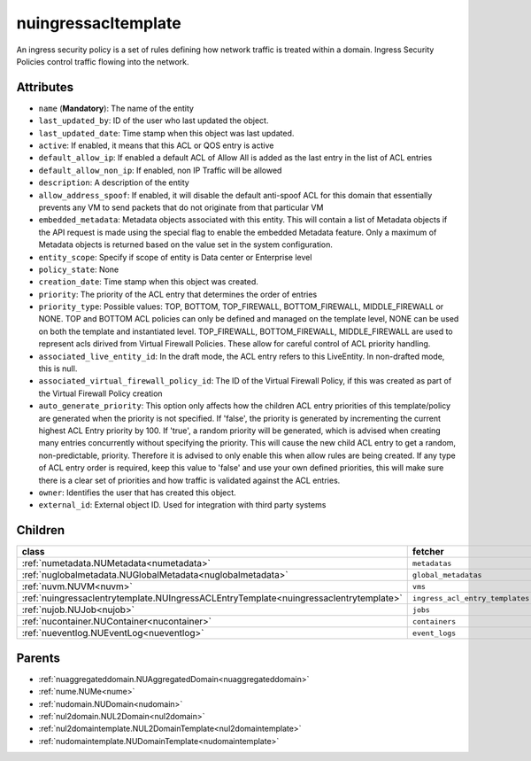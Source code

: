 .. _nuingressacltemplate:

nuingressacltemplate
===========================================

.. class:: nuingressacltemplate.NUIngressACLTemplate(bambou.nurest_object.NUMetaRESTObject,):

An ingress security policy is a set of rules defining how network traffic is treated within a domain. Ingress Security Policies control traffic flowing into the network.


Attributes
----------


- ``name`` (**Mandatory**): The name of the entity

- ``last_updated_by``: ID of the user who last updated the object.

- ``last_updated_date``: Time stamp when this object was last updated.

- ``active``: If enabled, it means that this ACL or QOS entry is active

- ``default_allow_ip``: If enabled a default ACL of Allow All is added as the last entry in the list of ACL entries

- ``default_allow_non_ip``: If enabled, non IP Traffic will be allowed

- ``description``: A description of the entity

- ``allow_address_spoof``: If enabled, it will disable the default anti-spoof ACL for this domain that essentially prevents any VM to send packets that do not originate from that particular VM

- ``embedded_metadata``: Metadata objects associated with this entity. This will contain a list of Metadata objects if the API request is made using the special flag to enable the embedded Metadata feature. Only a maximum of Metadata objects is returned based on the value set in the system configuration.

- ``entity_scope``: Specify if scope of entity is Data center or Enterprise level

- ``policy_state``: None

- ``creation_date``: Time stamp when this object was created.

- ``priority``: The priority of the ACL entry that determines the order of entries

- ``priority_type``: Possible values: TOP, BOTTOM, TOP_FIREWALL, BOTTOM_FIREWALL, MIDDLE_FIREWALL or NONE. TOP and BOTTOM ACL policies can only be defined and managed on the template level, NONE can be used on both the template and instantiated level. TOP_FIREWALL, BOTTOM_FIREWALL, MIDDLE_FIREWALL are used to represent acls dirived from Virtual Firewall Policies. These allow for careful control of ACL priority handling.

- ``associated_live_entity_id``: In the draft mode, the ACL entry refers to this LiveEntity. In non-drafted mode, this is null.

- ``associated_virtual_firewall_policy_id``: The ID of the Virtual Firewall Policy, if this was created as part of the Virtual Firewall Policy creation

- ``auto_generate_priority``: This option only affects how the children ACL entry priorities of this template/policy are generated when the priority is not specified. If 'false', the priority is generated by incrementing the current highest ACL Entry priority by 100. If 'true', a random priority will be generated, which is advised when creating many entries concurrently without specifying the priority. This will cause the new child ACL entry to get a random, non-predictable, priority. Therefore it is advised to only enable this when allow rules are being created. If any type of ACL entry order is required, keep this value to 'false' and use your own defined priorities, this will make sure there is a clear set of priorities and how traffic is validated against the ACL entries.

- ``owner``: Identifies the user that has created this object.

- ``external_id``: External object ID. Used for integration with third party systems




Children
--------

================================================================================================================================================               ==========================================================================================
**class**                                                                                                                                                      **fetcher**

:ref:`numetadata.NUMetadata<numetadata>`                                                                                                                         ``metadatas`` 
:ref:`nuglobalmetadata.NUGlobalMetadata<nuglobalmetadata>`                                                                                                       ``global_metadatas`` 
:ref:`nuvm.NUVM<nuvm>`                                                                                                                                           ``vms`` 
:ref:`nuingressaclentrytemplate.NUIngressACLEntryTemplate<nuingressaclentrytemplate>`                                                                            ``ingress_acl_entry_templates`` 
:ref:`nujob.NUJob<nujob>`                                                                                                                                        ``jobs`` 
:ref:`nucontainer.NUContainer<nucontainer>`                                                                                                                      ``containers`` 
:ref:`nueventlog.NUEventLog<nueventlog>`                                                                                                                         ``event_logs`` 
================================================================================================================================================               ==========================================================================================



Parents
--------


- :ref:`nuaggregateddomain.NUAggregatedDomain<nuaggregateddomain>`

- :ref:`nume.NUMe<nume>`

- :ref:`nudomain.NUDomain<nudomain>`

- :ref:`nul2domain.NUL2Domain<nul2domain>`

- :ref:`nul2domaintemplate.NUL2DomainTemplate<nul2domaintemplate>`

- :ref:`nudomaintemplate.NUDomainTemplate<nudomaintemplate>`

